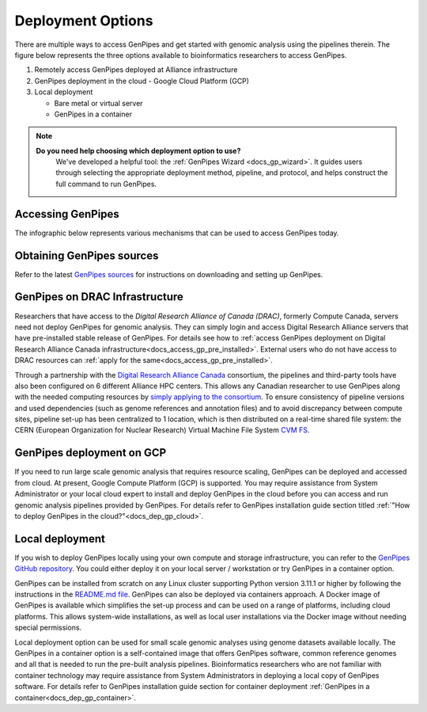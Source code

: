 .. _docs_dep_options:


Deployment Options
===================

There are multiple ways to access GenPipes and get started with genomic analysis using the pipelines therein. The figure below represents the three options available to bioinformatics researchers to access GenPipes.

1. Remotely access GenPipes deployed at Alliance infrastructure
2. GenPipes deployment in the cloud - Google Cloud Platform (GCP)
3. Local deployment 

   * Bare metal or virtual server
   * GenPipes in a container

.. note::
   **Do you need help choosing which deployment option to use?**
      We've developed a helpful tool: the :ref:`GenPipes Wizard <docs_gp_wizard>`. It guides users through selecting the appropriate deployment method, pipeline, and protocol, and helps construct the full command to run GenPipes.

Accessing GenPipes
-------------------

The infographic below represents various mechanisms that can be used to access GenPipes today.

.. image:: /img/accessing_gp.png

Obtaining GenPipes sources
--------------------------
Refer to the latest `GenPipes sources <https://github.com/c3g/GenPipes/t>`_ for instructions on downloading and setting up GenPipes.

GenPipes on DRAC Infrastructure
--------------------------------

Researchers that have access to the `Digital Research Alliance of Canada (DRAC)`, formerly Compute Canada, servers need not deploy GenPipes for genomic analysis. They can simply login and access Digital Research Alliance servers that have pre-installed stable release of GenPipes.  For details see how to :ref:`access GenPipes deployment on Digital Research Alliance Canada infrastructure<docs_access_gp_pre_installed>`. External users who do not have access to DRAC resources can :ref:`apply for the same<docs_access_gp_pre_installed>`.

Through a partnership with the `Digital Research Alliance Canada <https://alliancecan.ca/en>`_ consortium, the pipelines and third-party tools have also been configured on 6 different Alliance HPC centers. This allows any Canadian researcher to use GenPipes along with the needed computing resources by `simply applying to the consortium <https://alliancecan.ca/en/membership/become-member>`_. To ensure consistency of pipeline versions and used dependencies (such as genome references and annotation files) and to avoid discrepancy between compute sites, pipeline set-up has been centralized to 1 location, which is then distributed on a real-time shared file system: the CERN (European Organization for Nuclear Research) Virtual Machine File System `CVM FS <https://iopscience.iop.org/article/10.1088/1742-6596/396/5/052013/pdf>`_.

GenPipes deployment on GCP
--------------------------
If you need to run large scale genomic analysis that requires resource scaling, GenPipes can be deployed and accessed from cloud.  At present, Google Compute Platform (GCP) is supported.  You may require assistance from System Administrator or your local cloud expert to install and deploy GenPipes in the cloud before you can access and run genomic analysis pipelines provided by GenPipes.  For details refer to GenPipes installation guide section titled :ref:`"How to deploy GenPipes in the cloud?"<docs_dep_gp_cloud>`.

Local deployment
-----------------

If you wish to deploy GenPipes locally using your own compute and storage infrastructure, you can refer to the `GenPipes GitHub repository <https://github.com/c3g/GenPipes/>`_. You could either deploy it on your local server / workstation or try GenPipes in a container option.

GenPipes can be installed from scratch on any Linux cluster supporting Python version 3.11.1 or higher by following the instructions in the `README.md file <https://github.com/c3g/GenPipes/blob/main/README.md>`_. GenPipes can also be deployed via containers approach. A Docker image of GenPipes is available which simplifies the set-up process and can be used on a range of platforms, including cloud platforms. This allows system-wide installations, as well as local user installations via the Docker image without needing special permissions.

Local deployment option can be used for small scale genomic analyses using genome datasets available locally. The GenPipes in a container option is a self-contained image that offers GenPipes software, common reference genomes and all that is needed to run the pre-built analysis pipelines.  Bioinformatics researchers who are not familiar with container technology may require assistance from System Administrators in deploying a local copy of GenPipes software.  For details refer to GenPipes installation guide section for container deployment :ref:`GenPipes in a container<docs_dep_gp_container>`.
